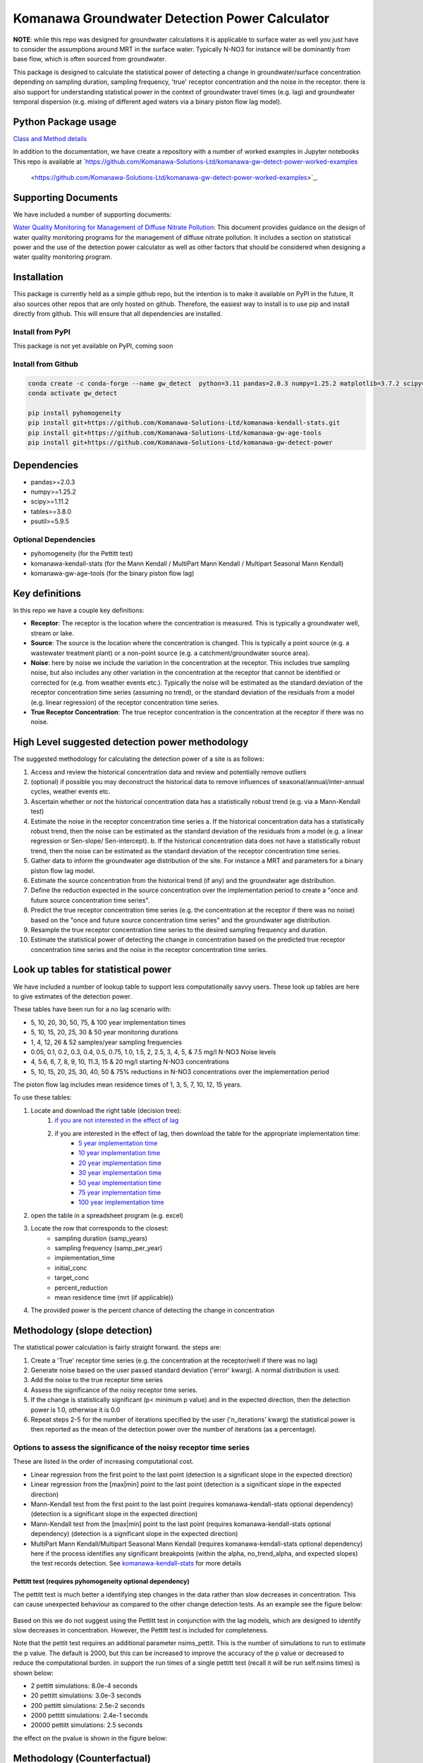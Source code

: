Komanawa Groundwater Detection Power Calculator
######################################################

.. figure:: ../figures/high_vs_low_detection_power.png
   :height: 400 px
   :align: center

**NOTE**: while this repo was designed for groundwater calculations it is applicable to surface water as well you just have to consider the assumptions around MRT in the surface water.  Typically N-NO3 for instance will be dominantly from base flow, which is often sourced from groundwater.

This package is designed to calculate the statistical power of detecting a change in groundwater/surface concentration
depending on sampling duration, sampling frequency, 'true' receptor concentration and the noise in the receptor.
there is also support for understanding statistical power in the context of groundwater travel times (e.g. lag)
and groundwater temporal dispersion (e.g. mixing of different aged waters via a binary piston flow lag model).

Python Package usage
==============================================================

`Class and Method details <autoapi/gw-detect-power/index.html>`_

In addition to the documentation, we have create a repository with a number of worked examples in Jupyter notebooks
This repo is available at `https://github.com/Komanawa-Solutions-Ltd/komanawa-gw-detect-power-worked-examples
 <https://github.com/Komanawa-Solutions-Ltd/komanawa-gw-detect-power-worked-examples>`_.

Supporting Documents
=====================

We have included a number of supporting documents:

`Water Quality Monitoring for Management of Diffuse Nitrate Pollution <supporting_documents/Water_quality_monitoring_for_management_of_diffuse_nitrate_pollution_Final.pdf>`_: This document provides guidance on the design of water quality monitoring programs for the management of diffuse nitrate pollution.  It includes a section on statistical power and the use of the detection power calculator as well as other factors that should be considered when designing a water quality monitoring program.


Installation
==================

This package is currently held as a simple github repo,
but the intention is to make it available on PyPI in the future, It also sources other repos that are only hosted on
github.  Therefore, the easiest way to install is to use pip and install directly from github.  This will ensure that
all dependencies are installed.

Install from PyPI
----------------------

.. todo

This package is not yet available on PyPI, coming soon

Install from Github
----------------------

.. code-block:: bash

    conda create -c conda-forge --name gw_detect  python=3.11 pandas=2.0.3 numpy=1.25.2 matplotlib=3.7.2 scipy=1.11.2 pytables=3.8.0 psutil=5.9.5
    conda activate gw_detect

    pip install pyhomogeneity
    pip install git+https://github.com/Komanawa-Solutions-Ltd/komanawa-kendall-stats.git
    pip install git+https://github.com/Komanawa-Solutions-Ltd/komanawa-gw-age-tools
    pip install git+https://github.com/Komanawa-Solutions-Ltd/komanawa-gw-detect-power


Dependencies
==================

* pandas>=2.0.3
* numpy>=1.25.2
* scipy>=1.11.2
* tables>=3.8.0
* psutil>=5.9.5

Optional Dependencies
----------------------

* pyhomogeneity (for the Pettitt test)
* komanawa-kendall-stats (for the Mann Kendall / MultiPart Mann Kendall / Multipart Seasonal Mann Kendall)
* komanawa-gw-age-tools (for the binary piston flow lag)

Key definitions
==================

In this repo we have a couple key definitions:

* **Receptor**: The receptor is the location where the concentration is measured.  This is typically a groundwater well, stream or lake.
* **Source**: The source is the location where the concentration is changed.  This is typically a point source (e.g. a wastewater treatment plant) or a non-point source (e.g. a catchment/groundwater source area).
* **Noise**: here by noise we include the variation in the concentration at the receptor. This includes true sampling noise, but also includes any other variation in the concentration at the receptor that cannot be identified or corrected for (e.g. from weather events etc.). Typically the noise will be estimated as the standard deviation of the receptor concentration time series (assuming no trend), or the standard deviation of the residuals from a model (e.g. linear regression) of the receptor concentration time series.
* **True Receptor Concentration**: The true receptor concentration is the concentration at the receptor if there was no noise.


High Level suggested detection power methodology
=================================================

The suggested methodology for calculating the detection power of a site is as follows:

1. Access and review the historical concentration data and review and potentially remove outliers
2. (optional) if possible you may deconstruct the historical data to remove influences of seasonal/annual/inter-annual cycles, weather events etc.
3. Ascertain whether or not the historical concentration data has a statistically robust trend (e.g. via a Mann-Kendall test)
4. Estimate the noise in the receptor concentration time series
   a. If the historical concentration data has a statistically robust trend, then the noise can be estimated as the standard deviation of the residuals from a model (e.g. a linear regression or Sen-slope/ Sen-intercept).
   b. If the historical concentration data does not have a statistically robust trend, then the noise can be estimated as the standard deviation of the receptor concentration time series.
5. Gather data to inform the groundwater age distribution of the site.  For instance a MRT and parameters for a binary piston flow lag model.
6. Estimate the source concentration from the historical trend (if any) and the groundwater age distribution.
7. Define the reduction expected in the source concentration over the implementation period to create a "once and future source concentration time series".
8. Predict the true receptor concentration time series (e.g. the concentration at the receptor if there was no noise) based on the "once and future source concentration time series" and the groundwater age distribution.
9. Resample the true receptor concentration time series to the desired sampling frequency and duration.
10. Estimate the statistical power of detecting the change in concentration based on the predicted true receptor concentration time series and the noise in the receptor concentration time series.

Look up tables for statistical power
=====================================

We have included a number of lookup table to support less computationally savvy users. These look up tables are here to give estimates of the detection power.

These tables have been run for a no lag scenario with:

* 5, 10, 20, 30, 50, 75, & 100 year implementation times
* 5, 10, 15, 20, 25, 30 & 50 year monitoring durations
* 1, 4, 12, 26 & 52 samples/year sampling frequencies
* 0.05, 0.1, 0.2, 0.3, 0.4, 0.5, 0.75, 1.0, 1.5, 2, 2.5, 3, 4, 5, & 7.5 mg/l N-NO3 Noise levels
* 4, 5.6, 6, 7, 8, 9, 10, 11.3, 15 & 20 mg/l starting N-NO3 concentrations
* 5, 10, 15, 20, 25, 30, 40, 50 & 75% reductions in N-NO3 concentrations over the implementation period

The piston flow lag includes mean residence times of 1, 3, 5, 7, 10, 12, 15 years.

To use these tables:

1. Locate and download the right table (decision tree):
    1. `if you are not interested in the effect of lag <lookup_tables/no_lag_table.xlsx>`_
    2. if you are interested in the effect of lag, then download the table for the appropriate implementation time:
        * `5 year implementation time <lookup_tables/piston_flow_lag_table_imp_5.xlsx>`_
        * `10 year implementation time <lookup_tables/piston_flow_lag_table_imp_10.xlsx>`_
        * `20 year implementation time <lookup_tables/piston_flow_lag_table_imp_20.xlsx>`_
        * `30 year implementation time <lookup_tables/piston_flow_lag_table_imp_30.xlsx>`_
        * `50 year implementation time <lookup_tables/piston_flow_lag_table_imp_50.xlsx>`_
        * `75 year implementation time <lookup_tables/piston_flow_lag_table_imp_75.xlsx>`_
        * `100 year implementation time <lookup_tables/piston_flow_lag_table_imp_100.xlsx>`_
2. open the table in a spreadsheet program (e.g. excel)
3. Locate the row that corresponds to the closest:
    * sampling duration (samp_years)
    * sampling frequency (samp_per_year)
    * implementation_time
    * initial_conc
    * target_conc
    * percent_reduction
    * mean residence time (mrt (if applicable))
4. The provided power is the percent chance of detecting the change in concentration


Methodology (slope detection)
===============================

The statistical power calculation is fairly straight forward.  the steps are:

1. Create a 'True' receptor time series (e.g. the concentration at the receptor/well if there was no lag)
2. Generate noise based on the user passed standard deviation ('error' kwarg).  A normal distribution is used.
3. Add the noise to the true receptor time series
4. Assess the significance of the noisy receptor time series.
5. If the change is statistically significant (p< minimum p value) and in the expected direction, then the detection power is 1.0, otherwise it is 0.0
6. Repeat steps 2-5 for the number of iterations specified by the user ('n_iterations' kwarg) the statistical power is then reported as the mean of the detection power over the number of iterations (as a percentage).

Options to assess the significance of the noisy receptor time series
--------------------------------------------------------------------------

These are listed in the order of increasing computational cost.

* Linear regression from the first point to the last point (detection is a significant slope in the expected direction)
* Linear regression from the [max|min] point to the last point (detection is a significant slope in the expected direction)
* Mann-Kendall test from the first point to the last point (requires komanawa-kendall-stats optional dependency) (detection is a significant slope in the expected direction)
* Mann-Kendall test from the [max|min] point to the last point (requires komanawa-kendall-stats optional dependency) (detection is a significant slope in the expected direction)
* MultiPart Mann Kendall/Multipart Seasonal Mann Kendall (requires komanawa-kendall-stats optional dependency) here if the process identifies any significant breakpoints (within the alpha, no_trend_alpha, and expected slopes) the test records detection. See `komanawa-kendall-stats <https://github.com/Komanawa-Solutions-Ltd/komanawa-kendall-stats#multipartkendall>`_ for more details

Pettitt test (requires pyhomogeneity optional dependency)
^^^^^^^^^^^^^^^^^^^^^^^^^^^^^^^^^^^^^^^^^^^^^^^^^^^^^^^^^^^^^

The pettitt test is much better a identifying step changes in the data rather than slow decreases in concentration.
This can cause unexpected behaviour as compared to the other change detection tests. As an example see the
figure below:

.. figure:: ../figures/pettitt_test.png
   :height: 500 px
   :align: center

Based on this we do not suggest using the Pettitt test in conjunction with the lag models, which are designed to
identify slow decreases in concentration.  However, the Pettitt test is included for completeness.

Note that the pettit test requires an additional parameter nsims_pettit.  This is the number of simulations to run to estimate the p value.  The default is 2000, but this can be increased to improve the accuracy of the p value or decreased to reduce the computational burden. in support the run times of a single pettitt test (recall it will be run self.nsims times) is shown below:

* 2 pettitt simulations: 8.0e-4 seconds
* 20 pettitt simulations: 3.0e-3 seconds
* 200 pettitt simulations: 2.5e-2 seconds
* 2000 pettitt simulations: 2.4e-1 seconds
* 20000 pettitt simulations: 2.5 seconds

the effect on the pvalue is shown in the figure below:

.. figure:: ../figures/pettitt_test_nitter.png
   :height: 500 px
   :align: center

Methodology (Counterfactual)
===============================

The counterfactual methodology is similar to the slope methodology, but instead of assessing the significance of the slope it assesses the significance of the difference between the true receptor concentration time series and the noisy receptor concentration time series.

We have implemented the following significance tests:

* Paired t-test
* Wilcoxon signed rank test

Resource Requirements (slope)
==============================

**NOTE**: we have not assessed the resource requirements for the counterfactual methodology as they are significantly lower than the slope methodology.

The Detection power calculator can use substantial resources depending on the number of iterations and the significance mode used. In general the significance mode efficiency is as follows:

1. Linear regression based techniques
2. Mann-Kendall based techniques
3. Pettitt test
4. MultiPart Mann-Kendal

We have implemented an efficiency mode to decrease the computational resource requirements. The effect of the mode depends on the significance test

For linear regression and Mann-Kendall techniques the efficiency mode first calculates the pvalue and sign for the true (noise free) concentration time series. If the pvalue is greater than the minimum pvalue then the power is set to 0.0 and the power calculations are not run on the noisy concentration time series.  This can significantly decrease the computational resource requirements.

For the MultiPart Mann-Kendall efficiency mode both calculates the trend detection on the true time series (and then returns a power of 0 if the trend is not detected) and reduces the number of possible breakpoints that are assessed by creating a possible window to test each breakpoint. This window is defined by the maximum of:

* the minimum number of breakpoints to test (mpmk_efficent_min)
* or as a fraction of the length of the full time series (mpmk_window).

Note that you can also and independently set the step size of the breakpoints (mpmk_check_step) (e.g a step size of 1 will test every possible breakpoint, a step size of 2 will test every second breakpoint etc.).  For more information see the docstring, the docstring of the MultiPartMannKendall class, and the `komanawa-kendall-stats repo <https://github.com/Komanawa-Solutions-Ltd/komanawa-kendall-stats>`_. Where both a mpmk_window and a check_step>1 is passed the mpmk_window will be used to define the window size and the check_step will be used to define the step size within the window. The minimum number of breakpoints to test (mpmk_efficent_min) is always respected (i.e. if the window size is less than the minimum number of breakpoints to test, then the window size will be increased to the minimum number of breakpoints to test, but the space between breakpoints will still be defined by check_step).

For the Pettitt test the efficiency mode is not yet implemented.

Memory Requirements
----------------------
For linear regression techniques the memory requirement is relatively minor

For mann-kendall techniques the memory requirement is proportional to the number of samples in the time series. For all Mann-Kendall techniques the program must calculate the "s_array" which is the difference between all pairs of samples.  The s_array is a square matrix with the number of rows and columns equal to the number of samples in the time series.  Therefore the memory requirement is:

* N: 4 * s_array memory
* 50: 8e-05 gb
* 100: 0.00032 gb
* 500: 0.008 gb
* 1,000: 0.032 gb
* 5,000: 0.8 gb
* 10,000: 3.2 gb
* 25,000: 20.0 gb
* 50,000: 80.0 gb

We have not assessed the Pettitt test memory requirements.

Example Runtimes
----------------------

The following table shows the run time for a single iteration of the power calculation for each significance mode.  Note that the resource requirements are for a single threaded process. The table of processing times was run on a single thread (11th Gen Intel(R) Core(TM) i5-11500H @ 2.90GHz with 32 GB of DDR4 RAM). The results are in seconds.  For these tests we set the following variables:

.. code-block:: python

    # constants
    nsims = 10
    mpmk_check_step = 1
    mpmk_efficent_min = 10
    mpmk_window = 0.05
    nsims_pettit = 2000

    # iterables
    methods = DetectionPowerCalculator.implemented_significance_modes
    ndata = [50, 100, 500, 1000, 5000]
    efficency_modes = [True, False]

If you want a processing time table for a different machine run:

.. code-block:: python

    from pathlib import Path
    from komanawa.gw_detect_power.timetest import timeit_test
    data = timeit_test()
    data.to_csv(Path.home().joinpath('Downloads', 'timeit_test_results.txt'))

Note that this may take some time

linear regression techniques
^^^^^^^^^^^^^^^^^^^^^^^^^^^^^^^

+--------+-------------------+----------------------------+----------------------------+
| n data | linear-regression | linear-regression-from-max | linear-regression-from-min |
+========+===================+============================+============================+
| 50     | 1.01E-03          | 8.62E-04                   | 8.33E-04                   |
+--------+-------------------+----------------------------+----------------------------+
| 100    | 1.03E-03          | 8.91E-04                   | 8.74E-04                   |
+--------+-------------------+----------------------------+----------------------------+
| 500    | 1.28E-03          | 1.11E-03                   | 9.72E-04                   |
+--------+-------------------+----------------------------+----------------------------+
| 1000   | 1.26E-03          | 1.10E-03                   | 1.10E-03                   |
+--------+-------------------+----------------------------+----------------------------+
| 5000   | 2.69E-03          | 2.03E-03                   | 2.01E-03                   |
+--------+-------------------+----------------------------+----------------------------+


Mann-Kendall Techniques
^^^^^^^^^^^^^^^^^^^^^^^^^^^^^^^

+--------+--------------+-----------------------+-----------------------+
| n data | mann-kendall | mann-kendall-from-max | mann-kendall-from-min |
+========+==============+=======================+=======================+
| 50     | 3.45E-03     | 3.26E-03              | 3.20E-03              |
+--------+--------------+-----------------------+-----------------------+
| 100    | 3.82E-03     | 3.32E-03              | 3.33E-03              |
+--------+--------------+-----------------------+-----------------------+
| 500    | 1.27E-02     | 5.70E-03              | 5.44E-03              |
+--------+--------------+-----------------------+-----------------------+
| 1000   | 5.82E-02     | 1.31E-02              | 1.25E-02              |
+--------+--------------+-----------------------+-----------------------+
| 5000   | 1.58E+01     | 1.79E+00              | 1.79E+00              |
+--------+--------------+-----------------------+-----------------------+


MultiPart Mann-Kendall / Pettitt test
^^^^^^^^^^^^^^^^^^^^^^^^^^^^^^^^^^^^^^

+--------+----------------+------------------------+--------------+
| n data | efficency_mode | n-section-mann-kendall | pettitt-test |
+========+================+========================+==============+
| 50     | True           | 5.71E-02               | na           |
+--------+----------------+------------------------+--------------+
| 50     | False          | 9.27E-02               | 8.91E-01     |
+--------+----------------+------------------------+--------------+
| 100    | True           | 6.92E-02               | na           |
+--------+----------------+------------------------+--------------+
| 100    | False          | 2.38E-01               | 9.36E-01     |
+--------+----------------+------------------------+--------------+
| 500    | True           | 3.95E-01               | na           |
+--------+----------------+------------------------+--------------+
| 500    | False          | 1.80E+00               | 1.35E+00     |
+--------+----------------+------------------------+--------------+
| 1000   | True           | 1.22E+00               |  na          |
+--------+----------------+------------------------+--------------+
| 1000   | False          | 5.91E+00               | 1.83E+00     |
+--------+----------------+------------------------+--------------+
| 5000   | True           | 1.21E+02               |  na          |
+--------+----------------+------------------------+--------------+
| 5000   | False          | 5.47E+02               | 5.88E+00     |
+--------+----------------+------------------------+--------------+



Example plots for each significance mode (slope)
=================================================

Linear Regression from first point to last point
-----------------------------------------------------

.. figure:: ../figures/linear-regression_iteration.png
   :height: 500 px
   :align: center

Linear Regression from [max|min] point to last point
-----------------------------------------------------

.. figure:: ../figures/linear-regression-from-min_iteration.png
   :height: 500 px
   :align: center


.. figure:: ../figures/linear-regression-from-max_iteration.png
   :height: 500 px
   :align: center


Mann-Kendall test from first point to last point
-----------------------------------------------------

.. figure:: ../figures/mann-kendall_iteration.png
   :height: 500 px
   :align: center


Mann-Kendall test from [max|min] point to last point
-----------------------------------------------------

.. figure:: ../figures/mann-kendall-from-min_iteration.png
   :height: 500 px
   :align: center


.. figure:: ../figures/mann-kendall-from-max_iteration.png
   :height: 500 px
   :align: center

MultiPart Mann Kendall test
-----------------------------------------------------

.. figure:: ../figures/n-section-mann-kendall_iteration.png
   :height: 500 px
   :align: center

Pettitt test
-----------------------------------------------------

.. figure:: ../figures/pettitt-test_iteration.png
   :height: 500 px
   :align: center


Further Improvements
======================

If you have any suggestions for improvements please let us know by raising an issue on the github repo.

